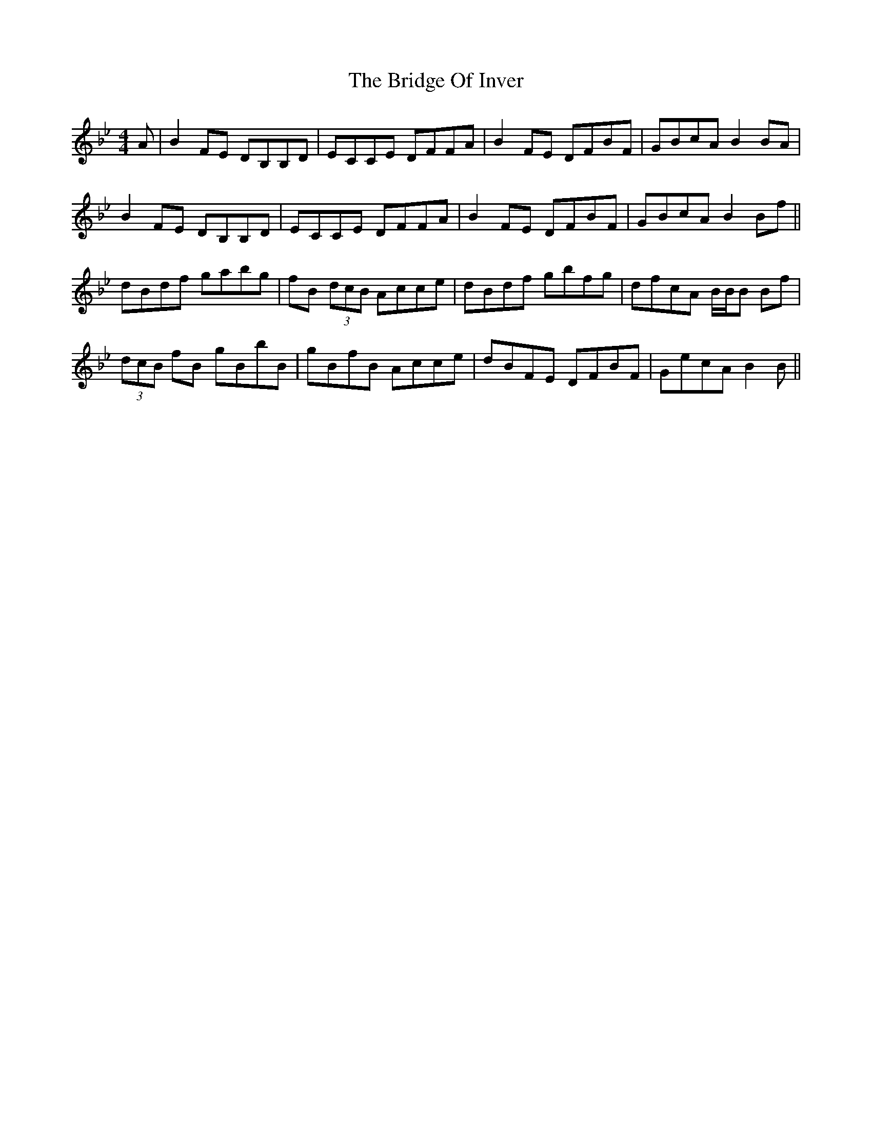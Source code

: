 X: 5110
T: Bridge Of Inver, The
R: reel
M: 4/4
K: Gminor
A|B2FE DB,B,D|ECCE DFFA|B2FE DFBF|GBcA B2BA|
B2FE DB,B,D|ECCE DFFA|B2FE DFBF|GBcA B2Bf||
dBdf gabg|fB (3dcB Acce|dBdf gbfg|dfcA B/B/B Bf|
(3dcB fB gBbB|gBfB Acce|dBFE DFBF|GecA B2B||

